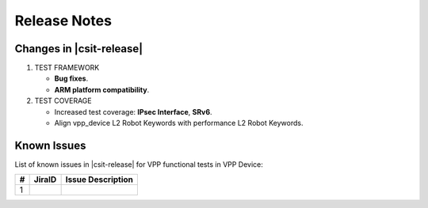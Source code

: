 Release Notes
=============

Changes in |csit-release|
-------------------------

#. TEST FRAMEWORK

   - **Bug fixes**.
   - **ARM platform compatibility**.

#. TEST COVERAGE

   - Increased test coverage: **IPsec Interface**, **SRv6**.
   - Align vpp_device L2 Robot Keywords with performance L2 Robot Keywords.

Known Issues
------------

List of known issues in |csit-release| for VPP functional tests in VPP Device:

+---+----------------------------------------+---------------------+
| # | JiraID                                 | Issue Description   |
+===+========================================+=====================+
| 1 |                                        |                     |
+---+----------------------------------------+---------------------+
